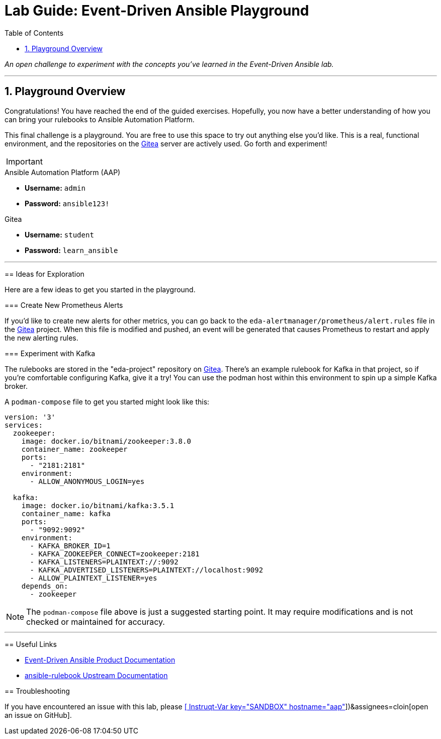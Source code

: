 = Lab Guide: Event-Driven Ansible Playground
:doctype: book
:toc:
:toc-title: Table of Contents
:sectnums:
:icons: font

_An open challenge to experiment with the concepts you've learned in the Event-Driven Ansible lab._

---

== Playground Overview

Congratulations! You have reached the end of the guided exercises. Hopefully, you now have a better understanding of how you can bring your rulebooks to Ansible Automation Platform.

This final challenge is a playground. You are free to use this space to try out anything else you'd like. This is a real, functional environment, and the repositories on the link:tab-1[Gitea] server are actively used. Go forth and experiment!

[IMPORTANT]
====
.Environment Credentials
====
.Ansible Automation Platform (AAP)
* **Username:** `admin`
* **Password:** `ansible123!`

.Gitea
* **Username:** `student`
* **Password:** `learn_ansible`
====

---

== Ideas for Exploration

Here are a few ideas to get you started in the playground.

=== Create New Prometheus Alerts

If you'd like to create new alerts for other metrics, you can go back to the `eda-alertmanager/prometheus/alert.rules` file in the link:tab-1[Gitea] project. When this file is modified and pushed, an event will be generated that causes Prometheus to restart and apply the new alerting rules.

=== Experiment with Kafka

The rulebooks are stored in the "eda-project" repository on link:tab-1[Gitea]. There's an example rulebook for Kafka in that project, so if you're comfortable configuring Kafka, give it a try! You can use the podman host within this environment to spin up a simple Kafka broker.

A `podman-compose` file to get you started might look like this:

[source,yaml]
----
version: '3'
services:
  zookeeper:
    image: docker.io/bitnami/zookeeper:3.8.0
    container_name: zookeeper
    ports:
      - "2181:2181"
    environment:
      - ALLOW_ANONYMOUS_LOGIN=yes

  kafka:
    image: docker.io/bitnami/kafka:3.5.1
    container_name: kafka
    ports:
      - "9092:9092"
    environment:
      - KAFKA_BROKER_ID=1
      - KAFKA_ZOOKEEPER_CONNECT=zookeeper:2181
      - KAFKA_LISTENERS=PLAINTEXT://:9092
      - KAFKA_ADVERTISED_LISTENERS=PLAINTEXT://localhost:9092
      - ALLOW_PLAINTEXT_LISTENER=yes
    depends_on:
      - zookeeper
----

NOTE: The `podman-compose` file above is just a suggested starting point. It may require modifications and is not checked or maintained for accuracy.

---

== Useful Links

* link:https://docs.redhat.com/en/documentation/red_hat_ansible_automation_platform/2.5/html/using_automation_decisions/index[Event-Driven Ansible Product Documentation]
* link:https://ansible.readthedocs.io/projects/rulebook/en/latest/[ansible-rulebook Upstream Documentation]

== Troubleshooting

If you have encountered an issue with this lab, please link:https://github.com/ansible/instruqt/issues/new?labels=eda-up-and-running-25&title=New+EDA+issue:+open-challenge+(Sandbox+id:+[[ Instruqt-Var key="SANDBOX" hostname="aap" ]])&assignees=cloin[open an issue on GitHub].
